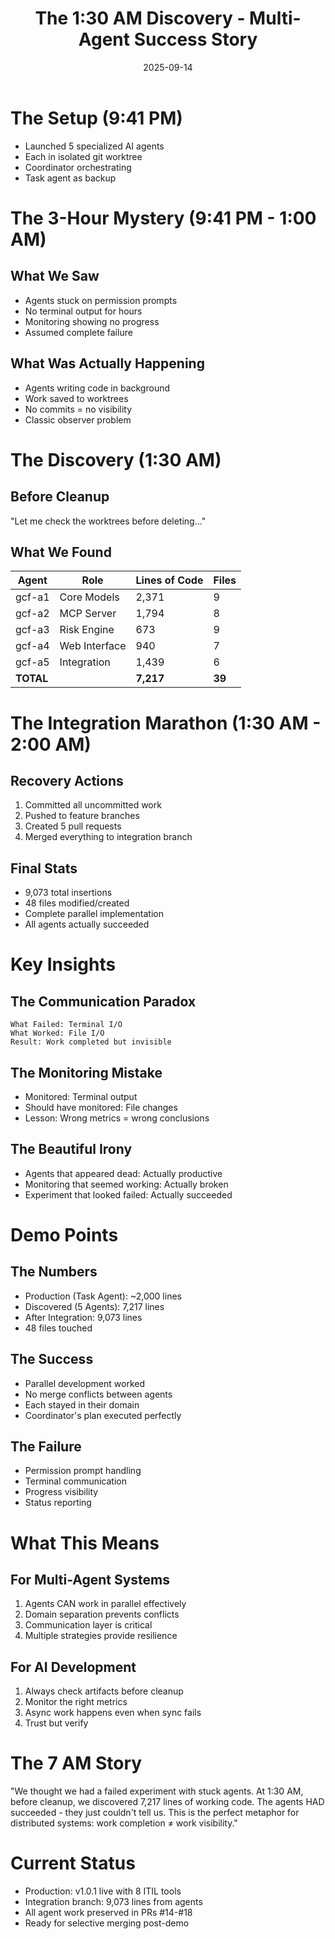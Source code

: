 #+TITLE: The 1:30 AM Discovery - Multi-Agent Success Story
#+DATE: 2025-09-14
#+STARTUP: overview

* The Setup (9:41 PM)
- Launched 5 specialized AI agents
- Each in isolated git worktree
- Coordinator orchestrating
- Task agent as backup

* The 3-Hour Mystery (9:41 PM - 1:00 AM)
** What We Saw
- Agents stuck on permission prompts
- No terminal output for hours
- Monitoring showing no progress
- Assumed complete failure

** What Was Actually Happening
- Agents writing code in background
- Work saved to worktrees
- No commits = no visibility
- Classic observer problem

* The Discovery (1:30 AM)
** Before Cleanup
"Let me check the worktrees before deleting..."

** What We Found
| Agent | Role | Lines of Code | Files |
|-------+------+---------------+-------|
| gcf-a1 | Core Models | 2,371 | 9 |
| gcf-a2 | MCP Server | 1,794 | 8 |
| gcf-a3 | Risk Engine | 673 | 9 |
| gcf-a4 | Web Interface | 940 | 7 |
| gcf-a5 | Integration | 1,439 | 6 |
| *TOTAL* | | *7,217* | *39* |

* The Integration Marathon (1:30 AM - 2:00 AM)
** Recovery Actions
1. Committed all uncommitted work
2. Pushed to feature branches
3. Created 5 pull requests
4. Merged everything to integration branch

** Final Stats
- 9,073 total insertions
- 48 files modified/created
- Complete parallel implementation
- All agents actually succeeded

* Key Insights

** The Communication Paradox
#+BEGIN_SRC text
What Failed: Terminal I/O
What Worked: File I/O
Result: Work completed but invisible
#+END_SRC

** The Monitoring Mistake
- Monitored: Terminal output
- Should have monitored: File changes
- Lesson: Wrong metrics = wrong conclusions

** The Beautiful Irony
- Agents that appeared dead: Actually productive
- Monitoring that seemed working: Actually broken
- Experiment that looked failed: Actually succeeded

* Demo Points

** The Numbers
- Production (Task Agent): ~2,000 lines
- Discovered (5 Agents): 7,217 lines
- After Integration: 9,073 lines
- 48 files touched

** The Success
- Parallel development worked
- No merge conflicts between agents
- Each stayed in their domain
- Coordinator's plan executed perfectly

** The Failure
- Permission prompt handling
- Terminal communication
- Progress visibility
- Status reporting

* What This Means

** For Multi-Agent Systems
1. Agents CAN work in parallel effectively
2. Domain separation prevents conflicts
3. Communication layer is critical
4. Multiple strategies provide resilience

** For AI Development
1. Always check artifacts before cleanup
2. Monitor the right metrics
3. Async work happens even when sync fails
4. Trust but verify

* The 7 AM Story
"We thought we had a failed experiment with stuck agents. At 1:30 AM, before cleanup, we discovered 7,217 lines of working code. The agents HAD succeeded - they just couldn't tell us. This is the perfect metaphor for distributed systems: work completion ≠ work visibility."

* Current Status
- Production: v1.0.1 live with 8 ITIL tools
- Integration branch: 9,073 lines from agents
- All agent work preserved in PRs #14-#18
- Ready for selective merging post-demo